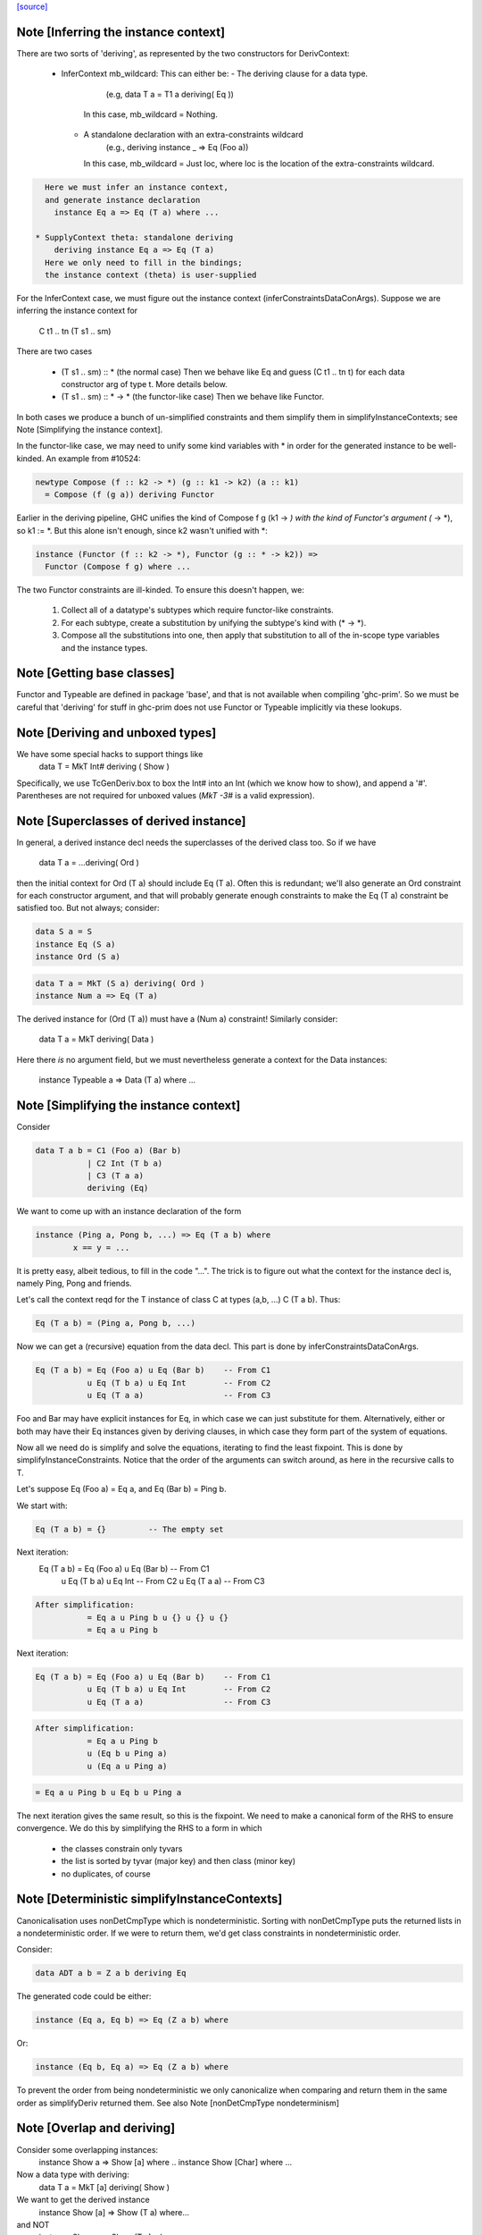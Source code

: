 `[source] <https://gitlab.haskell.org/ghc/ghc/tree/master/compiler/typecheck/TcDerivInfer.hs>`_

Note [Inferring the instance context]
~~~~~~~~~~~~~~~~~~~~~~~~~~~~~~~~~~~~~~~~
There are two sorts of 'deriving', as represented by the two constructors
for DerivContext:

  * InferContext mb_wildcard: This can either be:
    - The deriving clause for a data type.
        (e.g, data T a = T1 a deriving( Eq ))
      In this case, mb_wildcard = Nothing.
    - A standalone declaration with an extra-constraints wildcard
        (e.g., deriving instance _ => Eq (Foo a))
      In this case, mb_wildcard = Just loc, where loc is the location
      of the extra-constraints wildcard.

.. code-block:: haskell

    Here we must infer an instance context,
    and generate instance declaration
      instance Eq a => Eq (T a) where ...

  * SupplyContext theta: standalone deriving
      deriving instance Eq a => Eq (T a)
    Here we only need to fill in the bindings;
    the instance context (theta) is user-supplied

For the InferContext case, we must figure out the
instance context (inferConstraintsDataConArgs). Suppose we are inferring
the instance context for
    C t1 .. tn (T s1 .. sm)
There are two cases

  * (T s1 .. sm) :: *         (the normal case)
    Then we behave like Eq and guess (C t1 .. tn t)
    for each data constructor arg of type t.  More
    details below.

  * (T s1 .. sm) :: * -> *    (the functor-like case)
    Then we behave like Functor.

In both cases we produce a bunch of un-simplified constraints
and them simplify them in simplifyInstanceContexts; see
Note [Simplifying the instance context].

In the functor-like case, we may need to unify some kind variables with * in
order for the generated instance to be well-kinded. An example from
#10524:

.. code-block:: haskell

  newtype Compose (f :: k2 -> *) (g :: k1 -> k2) (a :: k1)
    = Compose (f (g a)) deriving Functor

Earlier in the deriving pipeline, GHC unifies the kind of Compose f g
(k1 -> *) with the kind of Functor's argument (* -> *), so k1 := *. But this
alone isn't enough, since k2 wasn't unified with *:

.. code-block:: haskell

  instance (Functor (f :: k2 -> *), Functor (g :: * -> k2)) =>
    Functor (Compose f g) where ...

The two Functor constraints are ill-kinded. To ensure this doesn't happen, we:

  1. Collect all of a datatype's subtypes which require functor-like
     constraints.
  2. For each subtype, create a substitution by unifying the subtype's kind
     with (* -> *).
  3. Compose all the substitutions into one, then apply that substitution to
     all of the in-scope type variables and the instance types.



Note [Getting base classes]
~~~~~~~~~~~~~~~~~~~~~~~~~~~~~~
Functor and Typeable are defined in package 'base', and that is not available
when compiling 'ghc-prim'.  So we must be careful that 'deriving' for stuff in
ghc-prim does not use Functor or Typeable implicitly via these lookups.



Note [Deriving and unboxed types]
~~~~~~~~~~~~~~~~~~~~~~~~~~~~~~~~~
We have some special hacks to support things like
   data T = MkT Int# deriving ( Show )

Specifically, we use TcGenDeriv.box to box the Int# into an Int
(which we know how to show), and append a '#'. Parentheses are not required
for unboxed values (`MkT -3#` is a valid expression).



Note [Superclasses of derived instance]
~~~~~~~~~~~~~~~~~~~~~~~~~~~~~~~~~~~~~~~
In general, a derived instance decl needs the superclasses of the derived
class too.  So if we have
        data T a = ...deriving( Ord )
then the initial context for Ord (T a) should include Eq (T a).  Often this is
redundant; we'll also generate an Ord constraint for each constructor argument,
and that will probably generate enough constraints to make the Eq (T a) constraint
be satisfied too.  But not always; consider:

.. code-block:: haskell

 data S a = S
 instance Eq (S a)
 instance Ord (S a)

.. code-block:: haskell

 data T a = MkT (S a) deriving( Ord )
 instance Num a => Eq (T a)

The derived instance for (Ord (T a)) must have a (Num a) constraint!
Similarly consider:
        data T a = MkT deriving( Data )
Here there *is* no argument field, but we must nevertheless generate
a context for the Data instances:
        instance Typeable a => Data (T a) where ...




Note [Simplifying the instance context]
~~~~~~~~~~~~~~~~~~~~~~~~~~~~~~~~~~~~~~~
Consider

.. code-block:: haskell

        data T a b = C1 (Foo a) (Bar b)
                   | C2 Int (T b a)
                   | C3 (T a a)
                   deriving (Eq)

We want to come up with an instance declaration of the form

.. code-block:: haskell

        instance (Ping a, Pong b, ...) => Eq (T a b) where
                x == y = ...

It is pretty easy, albeit tedious, to fill in the code "...".  The
trick is to figure out what the context for the instance decl is,
namely Ping, Pong and friends.

Let's call the context reqd for the T instance of class C at types
(a,b, ...)  C (T a b).  Thus:

.. code-block:: haskell

        Eq (T a b) = (Ping a, Pong b, ...)

Now we can get a (recursive) equation from the data decl.  This part
is done by inferConstraintsDataConArgs.

.. code-block:: haskell

        Eq (T a b) = Eq (Foo a) u Eq (Bar b)    -- From C1
                   u Eq (T b a) u Eq Int        -- From C2
                   u Eq (T a a)                 -- From C3


Foo and Bar may have explicit instances for Eq, in which case we can
just substitute for them.  Alternatively, either or both may have
their Eq instances given by deriving clauses, in which case they
form part of the system of equations.

Now all we need do is simplify and solve the equations, iterating to
find the least fixpoint.  This is done by simplifyInstanceConstraints.
Notice that the order of the arguments can
switch around, as here in the recursive calls to T.

Let's suppose Eq (Foo a) = Eq a, and Eq (Bar b) = Ping b.

We start with:

.. code-block:: haskell

        Eq (T a b) = {}         -- The empty set

Next iteration:
        Eq (T a b) = Eq (Foo a) u Eq (Bar b)    -- From C1
                   u Eq (T b a) u Eq Int        -- From C2
                   u Eq (T a a)                 -- From C3

.. code-block:: haskell

        After simplification:
                   = Eq a u Ping b u {} u {} u {}
                   = Eq a u Ping b

Next iteration:

.. code-block:: haskell

        Eq (T a b) = Eq (Foo a) u Eq (Bar b)    -- From C1
                   u Eq (T b a) u Eq Int        -- From C2
                   u Eq (T a a)                 -- From C3

.. code-block:: haskell

        After simplification:
                   = Eq a u Ping b
                   u (Eq b u Ping a)
                   u (Eq a u Ping a)

.. code-block:: haskell

                   = Eq a u Ping b u Eq b u Ping a

The next iteration gives the same result, so this is the fixpoint.  We
need to make a canonical form of the RHS to ensure convergence.  We do
this by simplifying the RHS to a form in which

        - the classes constrain only tyvars
        - the list is sorted by tyvar (major key) and then class (minor key)
        - no duplicates, of course



Note [Deterministic simplifyInstanceContexts]
~~~~~~~~~~~~~~~~~~~~~~~~~~~~~~~~~~~~~~~~~~~~~
Canonicalisation uses nonDetCmpType which is nondeterministic. Sorting
with nonDetCmpType puts the returned lists in a nondeterministic order.
If we were to return them, we'd get class constraints in
nondeterministic order.

Consider:

.. code-block:: haskell

  data ADT a b = Z a b deriving Eq

The generated code could be either:

.. code-block:: haskell

  instance (Eq a, Eq b) => Eq (Z a b) where

Or:

.. code-block:: haskell

  instance (Eq b, Eq a) => Eq (Z a b) where

To prevent the order from being nondeterministic we only
canonicalize when comparing and return them in the same order as
simplifyDeriv returned them.
See also Note [nonDetCmpType nondeterminism]


Note [Overlap and deriving]
~~~~~~~~~~~~~~~~~~~~~~~~~~~
Consider some overlapping instances:
  instance Show a => Show [a] where ..
  instance Show [Char] where ...

Now a data type with deriving:
  data T a = MkT [a] deriving( Show )

We want to get the derived instance
  instance Show [a] => Show (T a) where...
and NOT
  instance Show a => Show (T a) where...
so that the (Show (T Char)) instance does the Right Thing

It's very like the situation when we're inferring the type
of a function
   f x = show [x]
and we want to infer
   f :: Show [a] => a -> String

BOTTOM LINE: use vanilla, non-overlappable skolems when inferring
             the context for the derived instance.
             Hence tcInstSkolTyVars not tcInstSuperSkolTyVars



Note [Gathering and simplifying constraints for DeriveAnyClass]
~~~~~~~~~~~~~~~~~~~~~~~~~~~~~~~~~~~~~~~~~~~~~~~~~~~~~~~~~~~~~~~
DeriveAnyClass works quite differently from stock and newtype deriving in
the way it gathers and simplifies constraints to be used in a derived
instance's context. Stock and newtype deriving gather constraints by looking
at the data constructors of the data type for which we are deriving an
instance. But DeriveAnyClass doesn't need to know about a data type's
definition at all!

To see why, consider this example of DeriveAnyClass:

.. code-block:: haskell

  class Foo a where
    bar :: forall b. Ix b => a -> b -> String
    default bar :: (Show a, Ix c) => a -> c -> String
    bar x y = show x ++ show (range (y,y))

.. code-block:: haskell

    baz :: Eq a => a -> a -> Bool
    default baz :: (Ord a, Show a) => a -> a -> Bool
    baz x y = compare x y == EQ

Because 'bar' and 'baz' have default signatures, this generates a top-level
definition for these generic default methods

.. code-block:: haskell

  $gdm_bar :: forall a. Foo a
           => forall c. (Show a, Ix c)
           => a -> c -> String
  $gdm_bar x y = show x ++ show (range (y,y))

(and similarly for baz).  Now consider a 'deriving' clause
  data Maybe s = ... deriving Foo

This derives an instance of the form:
  instance (CX) => Foo (Maybe s) where
    bar = $gdm_bar
    baz = $gdm_baz

Now it is GHC's job to fill in a suitable instance context (CX).  If
GHC were typechecking the binding
   bar = $gdm bar
it would
   * skolemise the expected type of bar
   * instantiate the type of $gdm_bar with meta-type variables
   * build an implication constraint

[STEP DAC BUILD]
So that's what we do.  We build the constraint (call it C1)

.. code-block:: haskell

   forall[2] b. Ix b => (Show (Maybe s), Ix cc,
                        Maybe s -> b -> String
                            ~ Maybe s -> cc -> String)

Here:
* The level of this forall constraint is forall[2], because we are later
  going to wrap it in a forall[1] in [STEP DAC RESIDUAL]

* The 'b' comes from the quantified type variable in the expected type
  of bar (i.e., 'to_anyclass_skols' in 'ThetaOrigin'). The 'cc' is a unification
  variable that comes from instantiating the quantified type variable 'c' in
  $gdm_bar's type (i.e., 'to_anyclass_metas' in 'ThetaOrigin).

* The (Ix b) constraint comes from the context of bar's type
  (i.e., 'to_wanted_givens' in 'ThetaOrigin'). The (Show (Maybe s)) and (Ix cc)
  constraints come from the context of $gdm_bar's type
  (i.e., 'to_anyclass_givens' in 'ThetaOrigin').

* The equality constraint (Maybe s -> b -> String) ~ (Maybe s -> cc -> String)
  comes from marrying up the instantiated type of $gdm_bar with the specified
  type of bar. Notice that the type variables from the instance, 's' in this
  case, are global to this constraint.

Note that it is vital that we instantiate the `c` in $gdm_bar's type with a new
unification variable for each iteration of simplifyDeriv. If we re-use the same
unification variable across multiple iterations, then bad things can happen,
such as #14933.

Similarly for 'baz', givng the constraint C2

.. code-block:: haskell

   forall[2]. Eq (Maybe s) => (Ord a, Show a,
                              Maybe s -> Maybe s -> Bool
                                ~ Maybe s -> Maybe s -> Bool)

In this case baz has no local quantification, so the implication
constraint has no local skolems and there are no unification
variables.

[STEP DAC SOLVE]
We can combine these two implication constraints into a single
constraint (C1, C2), and simplify, unifying cc:=b, to get:

.. code-block:: haskell

   forall[2] b. Ix b => Show a
   /   forall[2]. Eq (Maybe s) => (Ord a, Show a)


[STEP DAC HOIST]
Let's call that (C1', C2').  Now we need to hoist the unsolved
constraints out of the implications to become our candidate for
(CX). That is done by approximateWC, which will return:

.. code-block:: haskell

  (Show a, Ord a, Show a)

Now we can use mkMinimalBySCs to remove superclasses and duplicates, giving

.. code-block:: haskell

  (Show a, Ord a)

And that's what GHC uses for CX.

[STEP DAC RESIDUAL]
In this case we have solved all the leftover constraints, but what if
we don't?  Simple!  We just form the final residual constraint

.. code-block:: haskell

   forall[1] s. CX => (C1',C2')

and simplify that. In simple cases it'll succeed easily, because CX
literally contains the constraints in C1', C2', but if there is anything
more complicated it will be reported in a civilised way.



Note [Error reporting for deriving clauses]
~~~~~~~~~~~~~~~~~~~~~~~~~~~~~~~~~~~~~~~~~~~
A suprisingly tricky aspect of deriving to get right is reporting sensible
error messages. In particular, if simplifyDeriv reaches a constraint that it
cannot solve, which might include:

1. Insoluble constraints
2. "Exotic" constraints (See Note [Exotic derived instance contexts])

Then we report an error immediately in simplifyDeriv.

Another possible choice is to punt and let another part of the typechecker
(e.g., simplifyInstanceContexts) catch the errors. But this tends to lead
to worse error messages, so we do it directly in simplifyDeriv.

simplifyDeriv checks for errors in a clever way. If the deriving machinery
infers the context (Foo a)--that is, if this instance is to be generated:

.. code-block:: haskell

  instance Foo a => ...

Then we form an implication of the form:

.. code-block:: haskell

  forall a. Foo a => <residual_wanted_constraints>

And pass it to the simplifier. If the context (Foo a) is enough to discharge
all the constraints in <residual_wanted_constraints>, then everything is
hunky-dory. But if <residual_wanted_constraints> contains, say, an insoluble
constraint, then (Foo a) won't be able to solve it, causing GHC to error.



Note [Exotic derived instance contexts]
~~~~~~~~~~~~~~~~~~~~~~~~~~~~~~~~~~~~~~~
In a 'derived' instance declaration, we *infer* the context.  It's a
bit unclear what rules we should apply for this; the Haskell report is
silent.  Obviously, constraints like (Eq a) are fine, but what about
        data T f a = MkT (f a) deriving( Eq )
where we'd get an Eq (f a) constraint.  That's probably fine too.

One could go further: consider
        data T a b c = MkT (Foo a b c) deriving( Eq )
        instance (C Int a, Eq b, Eq c) => Eq (Foo a b c)

Notice that this instance (just) satisfies the Paterson termination
conditions.  Then we *could* derive an instance decl like this:

        instance (C Int a, Eq b, Eq c) => Eq (T a b c)
even though there is no instance for (C Int a), because there just
*might* be an instance for, say, (C Int Bool) at a site where we
need the equality instance for T's.

However, this seems pretty exotic, and it's quite tricky to allow
this, and yet give sensible error messages in the (much more common)
case where we really want that instance decl for C.

So for now we simply require that the derived instance context
should have only type-variable constraints.

Here is another example:
        data Fix f = In (f (Fix f)) deriving( Eq )
Here, if we are prepared to allow -XUndecidableInstances we
could derive the instance
        instance Eq (f (Fix f)) => Eq (Fix f)
but this is so delicate that I don't think it should happen inside
'deriving'. If you want this, write it yourself!

NB: if you want to lift this condition, make sure you still meet the
termination conditions!  If not, the deriving mechanism generates
larger and larger constraints.  Example:
  data Succ a = S a
  data Seq a = Cons a (Seq (Succ a)) | Nil deriving Show

Note the lack of a Show instance for Succ.  First we'll generate
  instance (Show (Succ a), Show a) => Show (Seq a)
and then
  instance (Show (Succ (Succ a)), Show (Succ a), Show a) => Show (Seq a)
and so on.  Instead we want to complain of no instance for (Show (Succ a)).

The bottom line
~~~~~~~~~~~~~~~
Allow constraints which consist only of type variables, with no repeats.

